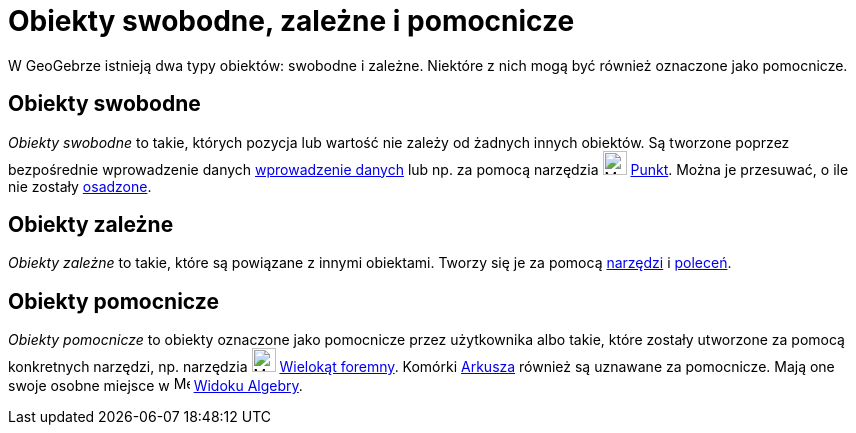 = Obiekty swobodne, zależne i pomocnicze
:page-en: Free_Dependent_and_Auxiliary_Objects
ifdef::env-github[:imagesdir: /en/modules/ROOT/assets/images]

W GeoGebrze istnieją dwa typy obiektów: swobodne i zależne. Niektóre z nich mogą być również oznaczone jako pomocnicze.

== Obiekty swobodne

_Obiekty swobodne_ to takie, których pozycja lub wartość nie zależy od żadnych innych obiektów. Są tworzone poprzez bezpośrednie wprowadzenie danych
xref:/Pole_Wprowadzania.adoc[wprowadzenie danych] lub np. za pomocą narzędzia image:24px-Mode_point.svg.png[Mode point.svg,width=24,height=24]
xref:/tools/Punkt.adoc[Punkt]. Można je przesuwać, o ile nie zostały xref:/Ustawienia_Obiektu.adoc[osadzone].

== Obiekty zależne

_Obiekty zależne_ to takie, które są powiązane z innymi obiektami. Tworzy się je za pomocą xref:/Narzędzia.adoc[narzędzi] i
xref:/Polecenia.adoc[poleceń].

== Obiekty pomocnicze

_Obiekty pomocnicze_ to obiekty oznaczone jako pomocnicze przez użytkownika albo takie, które zostały utworzone za pomocą konkretnych narzędzi, 
np. narzędzia image:24px-Mode_regularpolygon.svg.png[Mode regularpolygon.svg,width=24,height=24]
xref:/tools/Wielokąt_foremny.adoc[Wielokąt foremny]. Komórki xref:/Widok_Arkusza.adoc[Arkusza] również są uznawane za pomocnicze. 
Mają one swoje osobne miejsce w image:16px-Menu_view_algebra.svg.png[Menu view algebra.svg,width=16,height=16] xref:/Widok_Algebry.adoc[Widoku Algebry].
